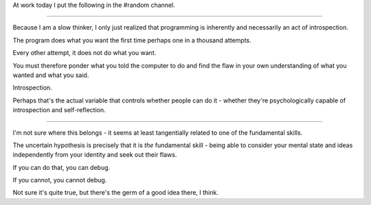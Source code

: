 At work today I put the following in the #random channel.

=================================

Because I am a slow thinker, I only just realized that programming is
inherently and necessarily an act of introspection.

The program does what you want the first time perhaps one in a thousand
attempts.

Every other attempt, it does not do what you want.

You must therefore ponder what you told the computer to do and find the
flaw in your own understanding of what you wanted and what you said.

Introspection.

Perhaps that's the actual variable that controls whether people can do it -
whether they're psychologically capable of introspection and self-reflection.

================================

I'm not sure where this belongs - it seems at least tangentially related to one
of the fundamental skills.

The uncertain hypothesis is precisely that it is *the* fundamental skill -
being able to consider your mental state and ideas independently from your
identity and seek out their flaws.

If you can do that, you can debug.

If you cannot, you cannot debug.

Not sure it's quite true, but there's the germ of a good idea there, I think.
